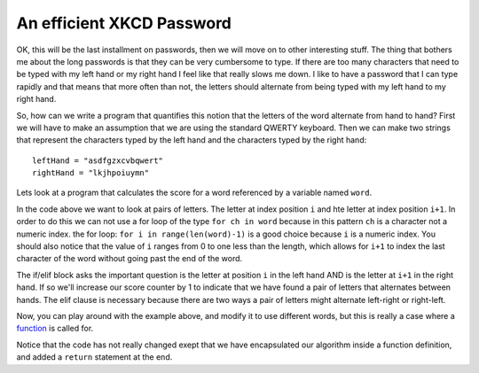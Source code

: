 An efficient XKCD Password
==========================

OK, this will be the last installment on passwords, then we will move on to other
interesting stuff.  The thing that bothers me about the long passwords is that
they can be very cumbersome to type.  If there are too many characters that need
to be typed with my left hand or my right hand I feel like that really slows me
down.  I like to have a password that I can type rapidly and that means that more
often than not, the letters should alternate from being typed with my left hand to
my right hand.

So, how can we write a program that quantifies this notion that the letters of the
word alternate from hand to hand?  First we will have to make an assumption that
we are using the standard QWERTY keyboard.  Then we can make two strings that
represent the characters typed by the left hand and the characters typed by the
right hand::

   leftHand = "asdfgzxcvbqwert"
   rightHand = "lkjhpoiuymn"

Lets look at a program that calculates the score for a word referenced by a
variable named ``word``.

.. activecode:: alt_score_1

    word = 'pilgrimage'
    score = 0.0
    for i in range(len(word)-1):
        if word[i] in leftHand and word[i+1] in rightHand:
            score += 1
        elif word[i] in rightHand and word[i+1] in leftHand:
            score += 1

    print ( score / (len(word)-1) )

In the code above we want to look at pairs of letters.  The letter at index
position ``i`` and hte letter at index position ``i+1``.  In order to do this we
can not use a for loop of the type ``for ch in word`` because in this pattern
``ch`` is a character not a numeric index.  the for loop:  ``for i in
range(len(word)-1)`` is a good choice because ``i`` is a numeric index.  You
should also notice that the value of ``i`` ranges from 0 to one less than the
length, which allows for ``i+1`` to index the last character of the word without
going past the end of the word.

The if/elif block asks the important question is the letter at position ``i`` in the
left hand AND is the letter at ``i+1`` in the right hand.  If so we'll increase
our score counter by 1 to indicate that we have found a pair of letters that
alternates between hands.  The elif clause is necessary because there are two ways
a pair of letters might alternate left-right or right-left.

.. fillintheblank:: score_1
   :correct: 0.4

   Using the algorithm above alculate the score for the word 'python' ___

Now, you can play around with the example above, and modify it to use different
words, but this is really a case where a `function
<http://interactivepython.org/courselib/static/thinkcspy/Functions/functions.html>`_
is called for.


.. activecode:: altscorefunc

   def altscore(word):
       score = 0.0
       for i in range(len(word)-1):
           if word[i] in leftHand and word[i+1] in rightHand:
               score += 1
           elif word[i] in rightHand and word[i+1] in leftHand:
               score += 1

       return score / (len(word)-1)

Notice that the code has not really changed exept that we have encapsulated our
algorithm inside a function definition, and added a ``return`` statement at the
end.

